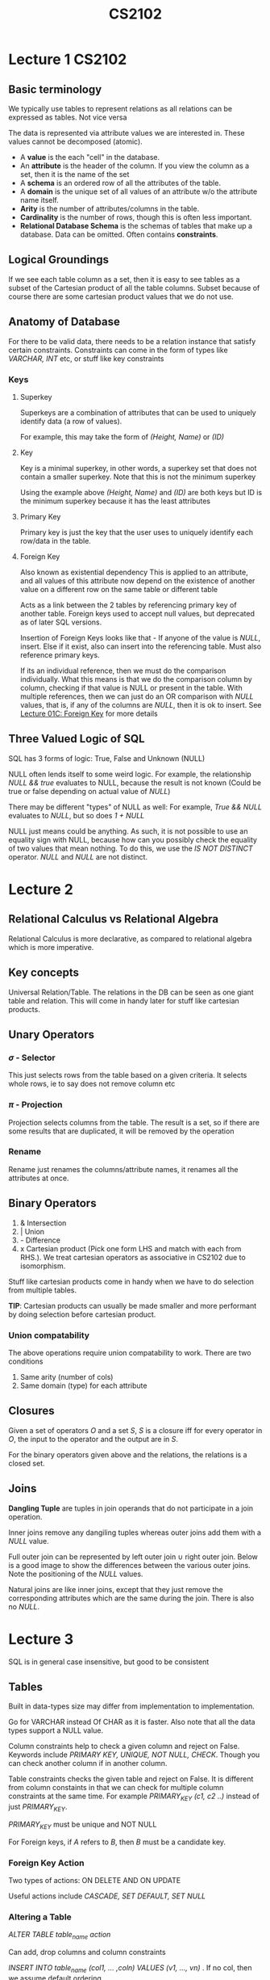 #+TITLE: CS2102

* Lecture 1 :CS2102:
** Basic terminology
We typically use tables to represent relations as all relations can be expressed as tables. Not vice versa

The data is represented via attribute values we are interested in. These values cannot be decomposed (atomic).

- A *value* is the each "cell" in the database.
- An *attribute* is the header of the column. If you view the column as a set, then it is the name of the set
- A *schema* is an ordered row of all the attributes of the table.
- A *domain* is the unique set of all values of an attribute w/o the attribute name itself.
- *Arity* is the number of attributes/columns in the table.
- *Cardinality* is the number of rows, though this is often less important.
- *Relational Database Schema* is the schemas of tables that make up a database. Data can be omitted. Often contains *constraints*.

** Logical Groundings
If we see each table column as a set, then it is easy to see tables as a subset of the Cartesian product of all the table columns. Subset because of course there are some cartesian product values that we do not use.

** Anatomy of Database
For there to be valid data, there needs to be a relation instance that satisfy certain constraints. Constraints can come in the form of types like /VARCHAR, INT/ etc, or stuff like key constraints

*** Keys
**** Superkey
Superkeys are a combination of attributes that can be used to uniquely identify data (a row of values).

For example, this may take the form of /(Height, Name)/ or /(ID)/
**** Key
Key is a minimal superkey, in other words, a superkey set that does not contain a smaller superkey. Note that this is not the minimum superkey

Using the example above /(Height, Name)/ and /(ID)/ are both keys but ID is the minimum superkey because it has the least attributes
**** Primary Key
Primary key is just the key that the user uses to uniquely identify each row/data in the table.
**** Foreign Key
Also known as existential dependency
This is applied to an attribute, and all values of this attribute now depend on the existence of another value on a different row on the same table or different table

Acts as a link between the 2 tables by referencing primary key of another table.
Foreign keys used to accept null values, but deprecated as of later SQL versions.

Insertion of Foreign Keys looks like that - If anyone of the value is /NULL/, insert. Else if it exist, also can insert into the referencing table. Must also reference primary keys.

If its an individual reference, then we must do the comparison individually. What this means is that we do the comparison column by column, checking if that value is NULL or present in the table. With multiple references, then we can just do an OR comparison with /NULL/ values, that is, if any of the columns are /NULL/, then it is ok to insert. See [[https://coursemology.org/courses/1904/assessments/39097][Lecture 01C: Foreign Key]] for more details

** Three Valued Logic of SQL
SQL has 3 forms of logic: True, False and Unknown (NULL)

NULL often lends itself to some weird logic. For example, the relationship /NULL && true/ evaluates to NULL, because the result is not known
(Could be true or false depending on actual value of /NULL/)

There may be different "types" of NULL as well: For example, /True && NULL/ evaluates to /NULL/, but so does /1 + NULL/

NULL just means could be anything. As such, it is not possible to use an equality sign with NULL, because how can you possibly check the equality of two values that mean nothing.
To do this, we use the /IS NOT DISTINCT/ operator. /NULL/ and /NULL/ are not distinct.

* Lecture 2
** Relational Calculus vs Relational Algebra
Relational Calculus is more declarative, as compared to relational algebra which is more imperative.

** Key concepts

Universal Relation/Table. The relations in the DB can be seen as one giant table and relation. This will come in handy later for stuff like cartesian products.

** Unary Operators

*** \(\sigma\) - Selector
This just selects rows from the table based on a given criteria. It selects whole rows, ie to say does not remove column etc

*** \(\pi\) - Projection
Projection selects columns from the table. The result is a set, so if there are some results that are duplicated, it will be removed by the operation

*** Rename
Rename just renames the columns/attribute names, it renames all the attributes at once.

** Binary Operators
1. & Intersection
2. | Union
3. - Difference
4. x Cartesian product (Pick one form LHS and match with each from RHS.). We treat cartesian operators as associative in CS2102 due to isomorphism.

Stuff like cartesian products come in handy when we have to do selection from multiple tables.

*TIP*: Cartesian products can usually be made smaller and more performant by doing selection before cartesian product.

*** Union compatability
The above operations require union compatability to work. There are two conditions
1. Same arity (number of cols)
2. Same domain (type) for each attribute

** Closures
  Given a set of operators \(O\) and a set \(S\), \(S\) is a closure iff for every operator in \(O\), the input to the operator and the output are in \(S\).

  For the binary operators given above and the relations, the relations is a closed set.

** Joins
*Dangling Tuple* are tuples in join operands that do not participate in a join operation.

Inner joins remove any dangiling tuples whereas outer joins add them with a /NULL/ value.

Full outer join can be represented by left outer join \(\cup\) right outer join.
Below is a good image to show the differences between the various outer joins. Note the positioning of the /NULL/ values.

#+NAME: Outer joins
#+ATTR_ORG: :width 600
[[file:images/cs2102_l2_2.png]]

Natural joins are like inner joins, except that they just remove the corresponding attributes which are the same during the join. There is also no /NULL/.

#+NAME: Natural Join
#+ATTR_ORG: :width 600
[[file:images/cs2102_l2_1.png]]
* Lecture 3

SQL is in general case insensitive, but good to be consistent

** Tables
Built in data-types size may differ from implementation to implementation.

Go for VARCHAR instead Of CHAR as it is faster. Also note that all the data types support a NULL value.

Column constraints help to check a given column and reject on False. Keywords include /PRIMARY KEY, UNIQUE, NOT NULL, CHECK/. Though you can check another column if in another column.

Table constraints checks the given table and reject on False. It is different from column constaints in that we can check for multiple column constraints at the same time. For example /PRIMARY_KEY (c1, c2 ..)/ instead of just /PRIMARY_KEY/.

/PRIMARY_KEY/ must be unique and NOT NULL

For Foreign keys, if /A/ refers to /B/, then /B/ must be a candidate key.

*** Foreign Key Action
Two types of actions: ON DELETE AND ON UPDATE

Useful actions include /CASCADE, SET DEFAULT, SET NULL/

*** Altering a Table
/ALTER TABLE table_name action/

Can add, drop columns and column constraints

/INSERT INTO table_name (col1, ... ,coln) VALUES (v1, ..., vn)/ . If no col, then we assume default ordering.

/DELETE FROM table_name WHERE condition/ to remove.

/UPDATE table_name SET column_name = expression WHERE condition/

*** Asking a Table
/SELECT DISTINCT a1, a2, a3 from t1, t2, t3 where condition/. We use /SELECT DISTINCT/ to maintain a one to one correspondence with relational algebra which removes duplicates.
* Lecture 4
** Entity Relationship Model
1. Attributes - Describe real world object
2. Entities - real world object, can be seen as collection of attributes.
3. Relationships - association between entities

Drawbacks: Cannot capture candidate keys, only primary key.

Entities can be represented by a table. Relationship sets on the other hand, can be also represented as a table, albeit with a foreign key.

Relationship cannot have its own separate identities (attributes that do not make sense on it).

#+NAME: Relationship Constraints
#+ATTR_ORG: :width 400
[[file:images/cs2102_l4_1.png]]

** Additional ER concepts
*** Weak Entity Sets
Identity Dependency where the attribute of an entity cannot uniquely identify an entity

Existential Dependency states that the existence of an entity depends on another entity, but it can be uniquely identified.

*** IS-A hierachy
Specialized entity sets inherit attributes from generalized attribute sets.

There are two constraitns: Overlap if an entity can belong to multiple specialized subclasses and Covering if every generalized entity has to be in some specialized set.

*** Aggregation
Higher order entity where a relationship set is treated as an entity set.

** ER to SQL
Identity attribute to primary key, rest of them to attributes

For relationship, if unconstrained, just make the entity identity attrs primary key.

If there's a key constraint for one identity, then can set the primary key of relationship table to be that entity's primary key, or combine that entity with the relationship table.

If there's a key + total participant constraint for one of the entity, then the relationship table will have to be combined with that entity's table.

For roles, just add them as an foreign key attribute

Identity dependency will put primary key as both the weak entity's id and the main entity's id, and theres an on delete cascade.
Existential dependency will have the on delete cascade but the weak entity will have an attribute that can serve as primary key

IS-A will have an on delete cascade with subtables if no covering constraint, else there's no need for a main table.

For aggregation, just treat the aggregated relation as a table an an indpendent relation and use it as a reference in another table.

* Lecture 5
** Pattern Matching
#+BEGIN_SRC sql
SELECT  _ FROM _ WHERE attr LIKE pattern
#+END_SRC
Rules for pattern:
1. '_' matches any one character
2. '%' matches 0 or more of any character
  
** Conditionals/Case Analysis
#+BEGIN_SRC sql
SELECT attr, CASE [optional expr]
       WHEN conditional then res
       ...
       END
FROM _
WHERE _
#+END_SRC

The case analysis part can also be moved to after the where clause.

** NULLIF
#+BEGIN_SRC sql
SELECT NULLIF (attr, value) FROM _ WHERE _
#+END_SRC
If attribute has that value then NULL else just the original attr value.

** COALESCE
#+BEGIN_SRC sql
SELECT COALESCE (attr1, attr2 ...) FROM _ WHERE _
#+END_SRC
If attr1 is not NULL then attr1, else attr2 and so on till the end

** UNION
Can UNION or UNION ALL select queries. Difference is that UNION ALL allows duplicate values.

** INTERSECT
Like UNION, INTERSECT ALL allows duplicate values.

** EXCEPT
EXCEPT takes the distinct rows of one query (the first one) nad returns the row that do not exist in a second result set. EXCEPT all leaves the rows as they are.

** INNER JOIN
#+BEGIN_SRC sql
SELECT _ FROM table1 INNER JOIN table2 ON condition WHERE _
#+END_SRC

** LEFT/RIGHT OUTER JOIN
#+BEGIN_SRC sql
SELECT _ FROM table1 LEFT JOIN table2 ON condition
#+END_SRC

If is left outer join, then table2 may have null values but not table1. Vice versa for right after join.

** FULL OUTER JOIN
#+BEGIN_SRC sql
SELECT FROM table1 FULL JOIN table2 ON CONDITION
#+END_SRC
Can be done using union of LEFT AND RIGHT JOIN. Both entries from both tables may have NULL values.

** NATURAL JOIN
#+BEGIN_SRC sql
SELECT _ FROM table1 NATURAL JOIN table2
#+END_SRC
Natural join  joins based on the identitically named columns in both tables, provided they have the same data type. Note that they dont have an ON clause. The values of the attributes must also be the same.

The result of the natural join is the *universal relation*.

** Views
Views are a virtual relation table used only for querying.

#+BEGIN_SRC sql
CREATE VIEW view_name (attr, attr, ...) AS <an sqlquery>
#+END_SRC

Interesting use cases include for example, creating views with access to certain attributes based on geographical location.

** Analysis of Candidate Keys
First cartesian the tables together.

For the row to be distinct, then all the primary keys from the subtables must be there, ie cannot be removed. Also, the WHERE <condition> helps us to remove duplicate columns.

** Universal Relation
Natural join all the tables in the database to get the relational set of the entire database.
